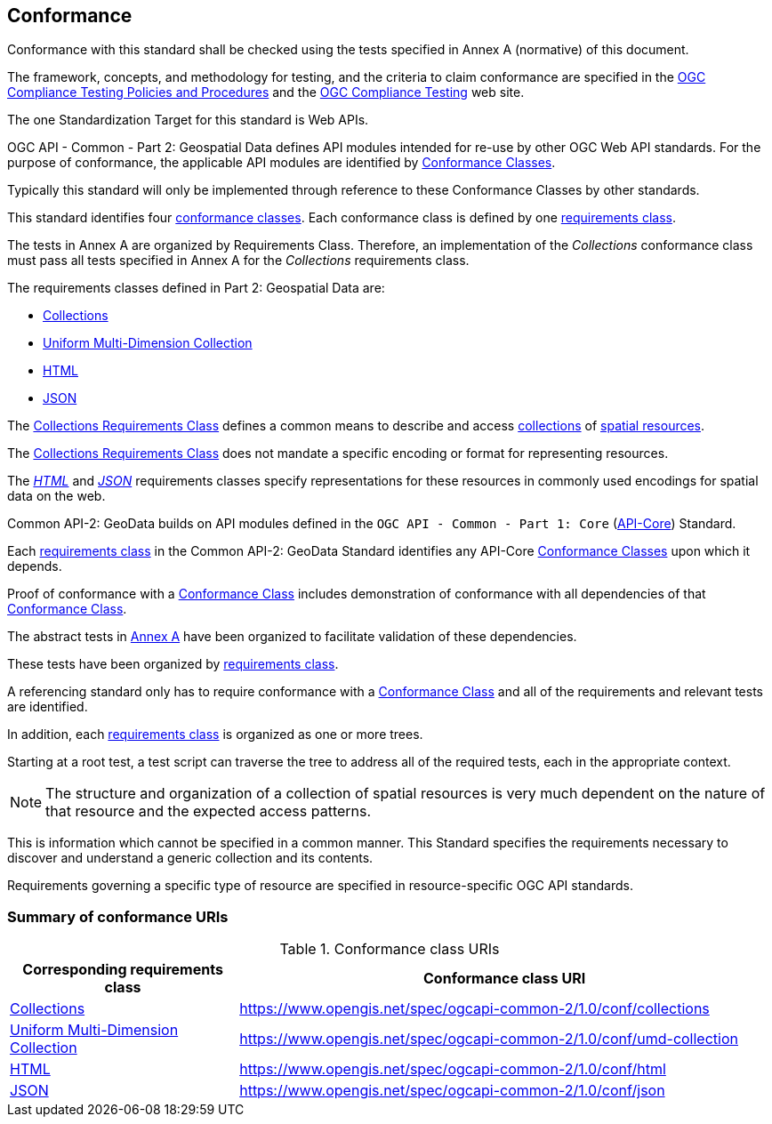 [[conformance-section]]
== Conformance

Conformance with this standard shall be checked using the tests specified in Annex A (normative) of this document.

The framework, concepts, and methodology for testing, and the criteria to claim conformance are specified in the <<citepp,OGC Compliance Testing Policies and Procedures>> and the
https://www.ogc.org/compliance/[OGC Compliance Testing] web site.

The one Standardization Target for this standard is Web APIs.

OGC API - Common - Part 2: Geospatial Data defines API modules intended for re-use by other OGC Web API standards. For the purpose of conformance, the applicable API modules are identified by <<ctc-definition,Conformance Classes>>.

Typically this standard will only be implemented through reference to these Conformance Classes by other standards.

This standard identifies four <<ctc-definition,conformance classes>>. Each conformance class is defined by one <<requirements-class-definition,requirements class>>.

The tests in Annex A are organized by Requirements Class. Therefore, an implementation of the _Collections_ conformance class must pass all tests specified in Annex A for the _Collections_ requirements class.

The requirements classes defined in Part 2: Geospatial Data are:

* <<rc-collections-section,Collections>>
* <<rc-umd-collection-section,Uniform Multi-Dimension Collection>>
* <<rc-html-section,HTML>>
* <<rc-json-section,JSON>>

The <<rc-collections-section,Collections Requirements Class>> defines a common means to describe and access <<collection-definition,collections>> of <<spatial-resource-definition,spatial resources>>.

The <<rc-collections-section,Collections Requirements Class>> does not mandate a specific encoding or format for representing resources.

The <<rc-html-section,_HTML_>> and <<rc-json-section,_JSON_>> requirements classes specify representations for these resources in commonly used encodings for spatial data on the web.

Common API-2: GeoData builds on API modules defined in the `OGC API - Common - Part 1: Core` (<<OGC19-072,API-Core>>) Standard.

Each <<requirements-class-definition,requirements class>> in the Common API-2: GeoData Standard identifies any API-Core <<ctc-definition,Conformance Classes>> upon which it depends.

Proof of conformance with a <<ctc-definition,Conformance Class>> includes demonstration of conformance with all dependencies of that <<ctc-definition,Conformance Class>>.

The abstract tests in <<annex-ats,Annex A>> have been organized to facilitate validation of these dependencies.

These tests have been organized by <<requirements-class-definition,requirements class>>.

A referencing standard only has to require conformance with a <<ctc-definition,Conformance Class>> and all of the requirements and relevant tests are identified.

In addition, each <<requirements-class-definition,requirements class>> is organized as one or more trees.

Starting at a root test, a test script can traverse the tree to address all of the required tests, each in the appropriate context.

NOTE: The structure and organization of a collection of spatial resources is very much dependent on the nature of that resource and the expected access patterns.

This is information which cannot be specified in a common manner. This Standard specifies the requirements necessary to discover and understand a generic collection and its contents.

Requirements governing a specific type of resource are specified in resource-specific OGC API standards.

=== Summary of conformance URIs

[#table_conformance_urls,reftext='{table-caption} {counter:table-num}']
.Conformance class URIs
[cols="30,70",options="header"]
|===
| Corresponding requirements class                          | Conformance class URI
| <<rc-collections,Collections>>                            | https://www.opengis.net/spec/ogcapi-common-2/1.0/conf/collections
| <<rc-umd-collection,Uniform Multi-Dimension Collection>>  | https://www.opengis.net/spec/ogcapi-common-2/1.0/conf/umd-collection
| <<rc-html,HTML>>                                          | https://www.opengis.net/spec/ogcapi-common-2/1.0/conf/html
| <<rc-json,JSON>>                                          | https://www.opengis.net/spec/ogcapi-common-2/1.0/conf/json
|===
